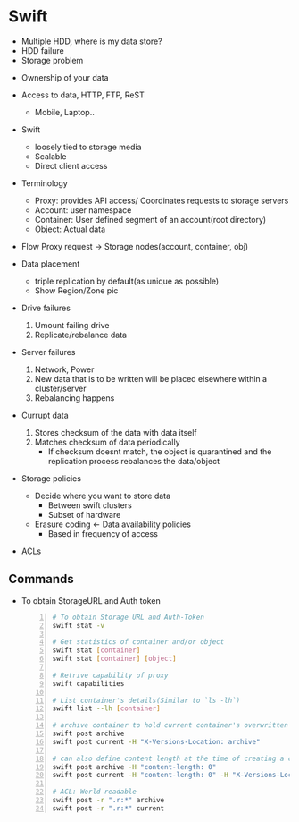 * Swift

- Multiple HDD, where is my data store?
- HDD failure
- Storage problem


- Ownership of your data
- Access to data, HTTP, FTP, ReST
  - Mobile, Laptop..

- Swift
  - loosely tied to storage media
  - Scalable
  - Direct client access


- Terminology
  - Proxy: provides API access/ Coordinates requests to storage
    servers
  - Account: user namespace
  - Container: User defined segment of an account(root directory)
  - Object: Actual data

- Flow
  Proxy request -> Storage nodes(account, container, obj)

- Data placement
  - triple replication by default(as unique as possible)
  - Show Region/Zone pic

- Drive failures
  1. Umount failing drive
  2. Replicate/rebalance data

- Server failures
  0. Network, Power
  1. New data that is to be written will be placed elsewhere within a
     cluster/server
  2. Rebalancing happens

- Currupt data
  1. Stores checksum of the data with data itself
  2. Matches checksum of data periodically
     - If checksum doesnt match, the object is quarantined and the
       replication process rebalances the data/object

- Storage policies
  - Decide where you want to store data
    - Between swift clusters
    - Subset of hardware
  - Erasure coding <- Data availability policies
    - Based in frequency of access

- ACLs

** Commands
   - To obtain StorageURL and Auth token
     #+BEGIN_SRC sh -n
       # To obtain Storage URL and Auth-Token
       swift stat -v

       # Get statistics of container and/or object
       swift stat [container]
       swift stat [container] [object]

       # Retrive capability of proxy
       swift capabilities

       # List container's details(Similar to `ls -lh`)
       swift list --lh [container]

       # archive container to hold current container's overwritten objects
       swift post archive
       swift post current -H "X-Versions-Location: archive"

       # can also define content length at the time of creating a container
       swift post archive -H "content-length: 0"
       swift post current -H "content-length: 0" -H "X-Versions-Location: archive"

       # ACL: World readable
       swift post -r ".r:*" archive
       swift post -r ".r:*" current
     #+END_SRC


